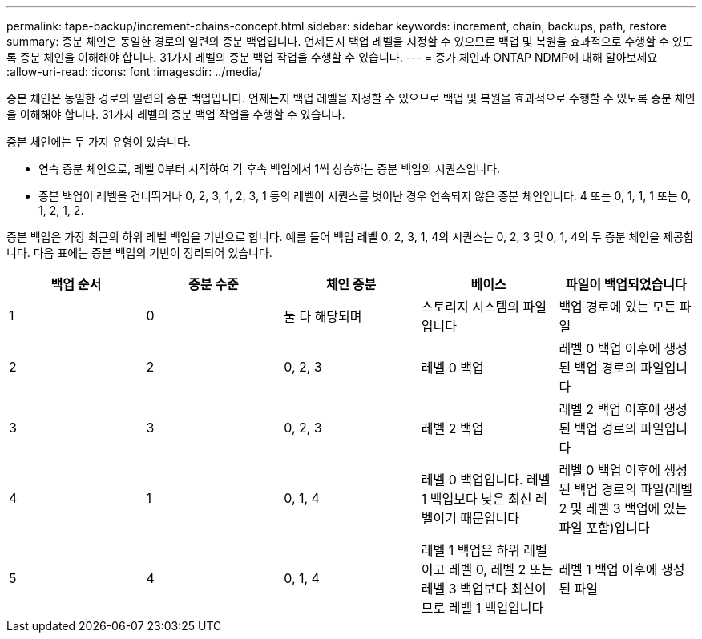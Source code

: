 ---
permalink: tape-backup/increment-chains-concept.html 
sidebar: sidebar 
keywords: increment, chain, backups, path, restore 
summary: 증분 체인은 동일한 경로의 일련의 증분 백업입니다. 언제든지 백업 레벨을 지정할 수 있으므로 백업 및 복원을 효과적으로 수행할 수 있도록 증분 체인을 이해해야 합니다. 31가지 레벨의 증분 백업 작업을 수행할 수 있습니다. 
---
= 증가 체인과 ONTAP NDMP에 대해 알아보세요
:allow-uri-read: 
:icons: font
:imagesdir: ../media/


[role="lead"]
증분 체인은 동일한 경로의 일련의 증분 백업입니다. 언제든지 백업 레벨을 지정할 수 있으므로 백업 및 복원을 효과적으로 수행할 수 있도록 증분 체인을 이해해야 합니다. 31가지 레벨의 증분 백업 작업을 수행할 수 있습니다.

증분 체인에는 두 가지 유형이 있습니다.

* 연속 증분 체인으로, 레벨 0부터 시작하여 각 후속 백업에서 1씩 상승하는 증분 백업의 시퀀스입니다.
* 증분 백업이 레벨을 건너뛰거나 0, 2, 3, 1, 2, 3, 1 등의 레벨이 시퀀스를 벗어난 경우 연속되지 않은 증분 체인입니다. 4 또는 0, 1, 1, 1 또는 0, 1, 2, 1, 2.


증분 백업은 가장 최근의 하위 레벨 백업을 기반으로 합니다. 예를 들어 백업 레벨 0, 2, 3, 1, 4의 시퀀스는 0, 2, 3 및 0, 1, 4의 두 증분 체인을 제공합니다. 다음 표에는 증분 백업의 기반이 정리되어 있습니다.

|===
| 백업 순서 | 증분 수준 | 체인 증분 | 베이스 | 파일이 백업되었습니다 


 a| 
1
 a| 
0
 a| 
둘 다 해당되며
 a| 
스토리지 시스템의 파일입니다
 a| 
백업 경로에 있는 모든 파일



 a| 
2
 a| 
2
 a| 
0, 2, 3
 a| 
레벨 0 백업
 a| 
레벨 0 백업 이후에 생성된 백업 경로의 파일입니다



 a| 
3
 a| 
3
 a| 
0, 2, 3
 a| 
레벨 2 백업
 a| 
레벨 2 백업 이후에 생성된 백업 경로의 파일입니다



 a| 
4
 a| 
1
 a| 
0, 1, 4
 a| 
레벨 0 백업입니다. 레벨 1 백업보다 낮은 최신 레벨이기 때문입니다
 a| 
레벨 0 백업 이후에 생성된 백업 경로의 파일(레벨 2 및 레벨 3 백업에 있는 파일 포함)입니다



 a| 
5
 a| 
4
 a| 
0, 1, 4
 a| 
레벨 1 백업은 하위 레벨이고 레벨 0, 레벨 2 또는 레벨 3 백업보다 최신이므로 레벨 1 백업입니다
 a| 
레벨 1 백업 이후에 생성된 파일

|===